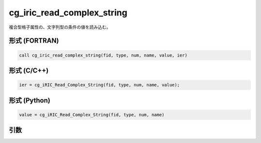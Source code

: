 cg_iric_read_complex_string
=============================

複合型格子属性の、文字列型の条件の値を読み込む。

形式 (FORTRAN)
---------------
.. code-block:: fortran

   call cg_iric_read_complex_string(fid, type, num, name, value, ier)

形式 (C/C++)
---------------
.. code-block:: c

   ier = cg_iRIC_Read_Complex_String(fid, type, num, name, value);

形式 (Python)
---------------
.. code-block:: python

   value = cg_iRIC_Read_Complex_String(fid, type, num, name)

引数
----

.. csv-table:: cg_iric_read_complex_string の引数
   :file: cg_iric_read_complex_string_args.csv
   :header-rows: 1

